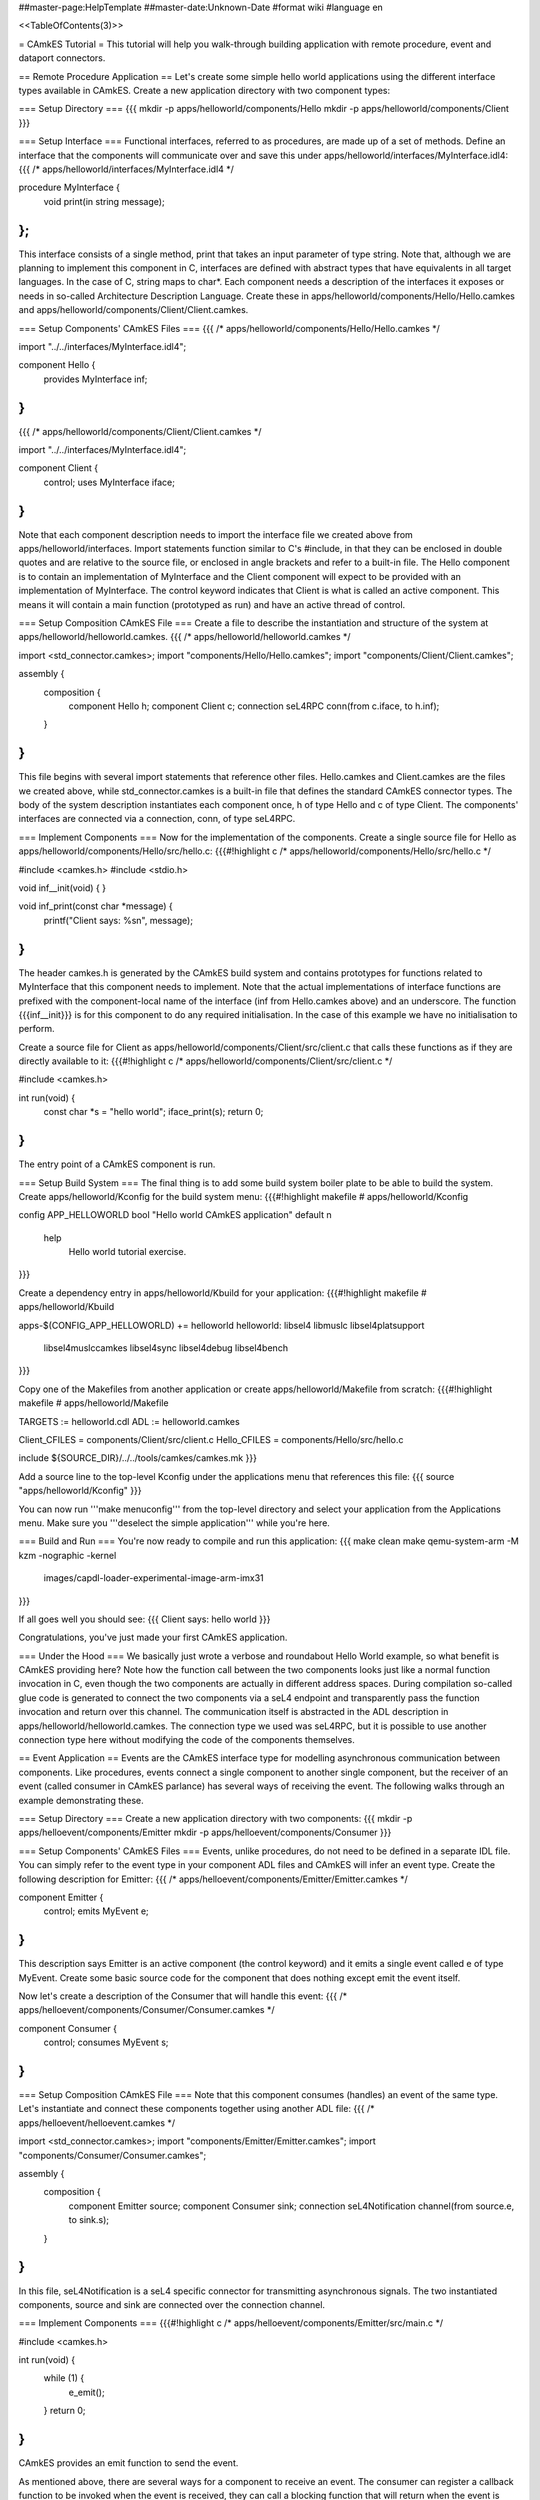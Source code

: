 ##master-page:HelpTemplate
##master-date:Unknown-Date
#format wiki
#language en

<<TableOfContents(3)>>

= CAmkES Tutorial =
This tutorial will help you walk-through building application with remote procedure, event and dataport connectors.

== Remote Procedure Application ==
Let's create some simple hello world applications using the different interface types available in CAmkES. Create a new application directory with two component types:

=== Setup Directory ===
{{{
mkdir -p apps/helloworld/components/Hello
mkdir -p apps/helloworld/components/Client
}}}

=== Setup Interface ===
Functional interfaces, referred to as procedures, are made up of a set of methods. Define an interface that the components will communicate over and save this under apps/helloworld/interfaces/MyInterface.idl4:
{{{
/* apps/helloworld/interfaces/MyInterface.idl4 */

procedure MyInterface {
  void print(in string message);
};
}}}
This interface consists of a single method, print that takes an input parameter of type string. Note that, although we are planning to implement this component in C, interfaces are defined with abstract types that have equivalents in all target languages. In the case of C, string maps to char*. Each component needs a description of the interfaces it exposes or needs in so-called Architecture Description Language. Create these in apps/helloworld/components/Hello/Hello.camkes and apps/helloworld/components/Client/Client.camkes.

=== Setup Components' CAmkES Files ===
{{{
/* apps/helloworld/components/Hello/Hello.camkes */

import "../../interfaces/MyInterface.idl4";

component Hello {
  provides MyInterface inf;
}
}}}
{{{
/* apps/helloworld/components/Client/Client.camkes */

import "../../interfaces/MyInterface.idl4";

component Client {
  control;
  uses MyInterface iface;
}
}}}
Note that each component description needs to import the interface file we created above from apps/helloworld/interfaces. Import statements function similar to C's #include, in that they can be enclosed in double quotes and are relative to the source file, or enclosed in angle brackets and refer to a built-in file. The Hello component is to contain an implementation of MyInterface and the Client component will expect to be provided with an implementation of MyInterface. The control keyword indicates that Client is what is called an active component. This means it will contain a main function (prototyped as run) and have an active thread of control.

=== Setup Composition CAmkES File ===
Create a file to describe the instantiation and structure of the system at apps/helloworld/helloworld.camkes.
{{{
/* apps/helloworld/helloworld.camkes */

import <std_connector.camkes>;
import "components/Hello/Hello.camkes";
import "components/Client/Client.camkes";

assembly {
  composition {
    component Hello h;
    component Client c;
    connection seL4RPC conn(from c.iface, to h.inf);
  }
}
}}}
This file begins with several import statements that reference other files. Hello.camkes and Client.camkes are the files we created above, while std_connector.camkes is a built-in file that defines the standard CAmkES connector types. The body of the system description instantiates each component once, h of type Hello and c of type Client. The components' interfaces are connected via a connection, conn, of type seL4RPC.

=== Implement Components ===
Now for the implementation of the components. Create a single source file for Hello as apps/helloworld/components/Hello/src/hello.c:
{{{#!highlight c
/* apps/helloworld/components/Hello/src/hello.c */

#include <camkes.h>
#include <stdio.h>

void inf__init(void) {
}

void inf_print(const char *message) {
  printf("Client says: %s\n", message);
}
}}}
The header camkes.h is generated by the CAmkES build system and contains prototypes for functions related to MyInterface that this component needs to implement. Note that the actual implementations of interface functions are prefixed with the component-local name of the interface (inf from Hello.camkes above) and an underscore. The function {{{inf__init}}} is for this component to do any required initialisation. In the case of this example we have no initialisation to perform.

Create a source file for Client as apps/helloworld/components/Client/src/client.c that calls these functions as if they are directly available to it:
{{{#!highlight c
/* apps/helloworld/components/Client/src/client.c */

#include <camkes.h>

int run(void) {
  const char *s = "hello world";
  iface_print(s);
  return 0;
}
}}}
The entry point of a CAmkES component is run.

=== Setup Build System ===
The final thing is to add some build system boiler plate to be able to build the system. Create apps/helloworld/Kconfig for the build system menu:
{{{#!highlight makefile
# apps/helloworld/Kconfig

config APP_HELLOWORLD
bool "Hello world CAmkES application"
default n
    help
        Hello world tutorial exercise.
}}}

Create a dependency entry in apps/helloworld/Kbuild for your application:
{{{#!highlight makefile
# apps/helloworld/Kbuild

apps-$(CONFIG_APP_HELLOWORLD) += helloworld
helloworld: libsel4 libmuslc libsel4platsupport \
  libsel4muslccamkes libsel4sync libsel4debug libsel4bench
}}}

Copy one of the Makefiles from another application or create apps/helloworld/Makefile from scratch:
{{{#!highlight makefile
# apps/helloworld/Makefile

TARGETS := helloworld.cdl
ADL := helloworld.camkes

Client_CFILES = components/Client/src/client.c
Hello_CFILES = components/Hello/src/hello.c

include ${SOURCE_DIR}/../../tools/camkes/camkes.mk
}}}

Add a source line to the top-level Kconfig under the applications menu that references this file:
{{{
source "apps/helloworld/Kconfig"
}}}

You can now run '''make menuconfig''' from the top-level directory and select your application from the Applications menu. Make sure you '''deselect the simple application''' while you're here.

=== Build and Run ===
You're now ready to compile and run this application:
{{{
make clean
make
qemu-system-arm -M kzm -nographic -kernel \
  images/capdl-loader-experimental-image-arm-imx31
}}}

If all goes well you should see:
{{{
Client says: hello world
}}}

Congratulations, you've just made your first CAmkES application.

=== Under the Hood ===
We basically just wrote a verbose and roundabout Hello World example, so what benefit is CAmkES providing here? Note how the function call between the two components looks just like a normal function invocation in C, even though the two components are actually in different address spaces. During compilation so-called glue code is generated to connect the two components via a seL4 endpoint and transparently pass the function invocation and return over this channel. The communication itself is abstracted in the ADL description in apps/helloworld/helloworld.camkes. The connection type we used was seL4RPC, but it is possible to use another connection type here without modifying the code of the components themselves.

== Event Application ==
Events are the CAmkES interface type for modelling asynchronous communication between components. Like procedures, events connect a single component to another single component, but the receiver of an event (called consumer in CAmkES parlance) has several ways of receiving the event. The following walks through an example demonstrating these.

=== Setup Directory ===
Create a new application directory with two components:
{{{
mkdir -p apps/helloevent/components/Emitter
mkdir -p apps/helloevent/components/Consumer
}}}

=== Setup Components' CAmkES Files ===
Events, unlike procedures, do not need to be defined in a separate IDL file. You can simply refer to the event type in your component ADL files and CAmkES will infer an event type. Create the following description for Emitter:
{{{
/* apps/helloevent/components/Emitter/Emitter.camkes */

component Emitter {
  control;
  emits MyEvent e;
}
}}}
This description says Emitter is an active component (the control keyword) and it emits a single event called e of type MyEvent. Create some basic source code for the component that does nothing except emit the event itself.

Now let's create a description of the Consumer that will handle this event:
{{{
/* apps/helloevent/components/Consumer/Consumer.camkes */

component Consumer {
  control;
  consumes MyEvent s;
}
}}}

=== Setup Composition CAmkES File ===
Note that this component consumes (handles) an event of the same type. Let's instantiate and connect these components together using another ADL file:
{{{
/* apps/helloevent/helloevent.camkes */

import <std_connector.camkes>;
import "components/Emitter/Emitter.camkes";
import "components/Consumer/Consumer.camkes";

assembly {
  composition {
    component Emitter source;
    component Consumer sink;
    connection seL4Notification channel(from source.e, to sink.s);
  }
}
}}}
In this file, seL4Notification is a seL4 specific connector for transmitting asynchronous signals. The two instantiated components, source and sink are connected over the connection channel.

=== Implement Components ===
{{{#!highlight c
/* apps/helloevent/components/Emitter/src/main.c */

#include <camkes.h>

int run(void) {
  while (1) {
    e_emit();
  }
  return 0;
}
}}}
CAmkES provides an emit function to send the event.

As mentioned above, there are several ways for a component to receive an event. The consumer can register a callback function to be invoked when the event is received, they can call a blocking function that will return when the event is received or they can call a polling function that returns whether an event has arrived or not. Let's add some source code that uses all three:
{{{#!highlight c
/* apps/helloevent/components/Consumer/src/main.c */

#include <camkes.h>
#include <stdio.h>

static void handler(void) {
  static int fired = 0;
  printf("Callback fired!\n");
  if (!fired) {
    fired = 1;
    s_reg_callback(&handler, NULL);
  }
}

int run(void) {
  printf("Registering callback...\n");
  s_reg_callback(&handler, NULL);

  printf("Polling...\n");
  if (s_poll()) {
    printf("We found an event!\n");
  } else {
    printf("We didn't find an event\n");
  }

  printf("Waiting...\n");
  s_wait();
  printf("Unblocked by an event!\n");

  return 0;
}
}}}
Note that we re-register the callback during the first execution of the handler. Callbacks are deregistered when invoked, so if you want the callback to fire again when another event arrives you need to explicitly re-register it.

=== Setup Build System ===
We now have everything we need to run this system. Add the appropriate information to Kconfig, apps/helloevent/Kbuild, apps/helloevent/Kconfig and apps/helloevent/Makefile as for the previous example. Create apps/helloevent/Kconfig for the build system menu:
{{{#!highlight makefile
# apps/helloevent/Kconfig

config APP_HELLOEVENT
bool "Hello Event CAmkES application"
default n
    help
        Hello event tutorial exercise.
}}}

Create a dependency entry in apps/helloevent/Kbuild for your application:
{{{#!highlight makefile
# apps/helloevent/Kbuild

apps-$(CONFIG_APP_HELLOEVENT) += helloevent
helloevent: libsel4 libmuslc libsel4platsupport \
  libsel4muslccamkes libsel4sync libsel4debug libsel4bench
}}}

Copy one of the Makefiles from another application or create apps/helloevent/Makefile from scratch:
{{{#!highlight makefile
# apps/helloevent/Makefile

TARGETS := helloevent.cdl
ADL := helloevent.camkes

Consumer_CFILES = components/Consumer/src/main.c
Emitter_CFILES = components/Emitter/src/main.c

include ${SOURCE_DIR}/../../tools/camkes/camkes.mk
}}}

Add a source line to the top-level Kconfig under the applications menu that references this file:
{{{
source "apps/helloevent/Kconfig"
}}}

You can now run '''make menuconfig''' from the top-level directory and select your application from the Applications menu. Make sure you '''deselect the helloworld application''' while you're here.

=== Build and Run ===
Compile the system and run it with similar qemu commands to the previous example:
{{{
make clean
make
qemu-system-arm -M kzm -nographic -kernel \
  images/capdl-loader-experimental-image-arm-imx31
}}}

If all goes well you should see something like the following
{{{
Registering callback...
Callback fired!
Polling...
We didn't find an event
Waiting...
Unblocked by an event!
Callback fired!
}}}

=== Under the Hood ===
Whether you find an event during polling will be a matter of the schedule that seL4 uses to run the components. This covers all the functionality available when using events. One final point that may not be obvious from the example is that callbacks will always be fired in preference to polling/waiting. That is, if a component registers a callback and then waits on an event to arrive, the callback will be fired when the first instance of the event arrives and the wait will return when/if the second instance of the event arrives.

== Dataport Application ==
Dataports are CAmkES' abstraction of shared memory. Dataports, like other interfaces, connect a single component to a single other component. Both components get read/write access to the dataport. The default dataport type is Buf, which is implemented as a byte array in C of size PAGE_SIZE. Alternatively you can specify a user-defined type for the shared memory region. This example will demonstrate both.

=== Setup Directory ===
Create two components that will use a pair of dataports for communication:
{{{
mkdir -p apps/hellodataport/components/Ping
mkdir -p apps/hellodataport/components/Pong
}}}

=== Setup Dataport Type ===
Let's define a struct that will be used as one of the dataports:
{{{#!highlight c
/* apps/hellodataport/include/porttype.h */

#ifndef _PORTTYPE_H_
#define _PORTTYPE_H_

typedef struct MyData {
  char data[10];
} MyData_t;

#endif
}}}

The build system puts some constraints on where included headers can reside so we need to symlink this header into the place the build system will be expecting it:
{{{
mkdir -p apps/hellodataport/components/Ping/include
ln -s ../../../include/porttype.h \
  apps/hellodataport/components/Ping/include/porttype.h
mkdir -p apps/hellodataport/components/Pong/include
ln -s ../../../include/porttype.h \
  apps/hellodataport/components/Pong/include/porttype.h
}}}

=== Setup Components' CAmkES Files ===
Note that we need to include the C header in the ADL. CAmkES does not actually parse this header, but it needs to know to #include it whenever it references the MyData_t type.
Now let's create an ADL description of the Ping component:
{{{
/* apps/hellodataport/components/Ping/Ping.camkes */

component Ping {
  include "porttype.h";
  control;
  dataport Buf d1;
  dataport MyData_t d2;
}
}}}

Add a similar description for Pong:
{{{
/* apps/hellodataport/components/Pong/Pong.camkes */

component Pong {
  include "porttype.h";
  control;
  dataport Buf s1;
  dataport MyData_t s2;
}
}}}

=== Setup Composition CAmkES File ===
A real system would have a more complete communication protocol between the two components, but for the purposes of this example spinning until a byte changes is good enough. We're ready to connect all these sources together with a top-level ADL file:
{{{
/* apps/hellodataport/hellodataport.camkes */

import <std_connector.camkes>;
import "components/Ping/Ping.camkes";
import "components/Pong/Pong.camkes";

assembly {
  composition {
    component Ping ping;
    component Pong pong;

    connection seL4SharedData channel1(from ping.d1, to pong.s1);
    connection seL4SharedData channel2(from ping.d2, to pong.s2);
  }
}
}}}

=== Implement Components ===
Now we'll create some basic code for each component to use the dataports.
Note that components generally need to use volatile variables when referring to shared memory to prevent the compiler eliminating repeated reads and writes.
{{{#!highlight c
/* apps/hellodataport/components/Ping/src/main.c */

#include <camkes.h>
#include <porttype.h>
#include <stdio.h>
#include <string.h>

int run(void) {
  char *hello = "hello";

  printf("Ping: sending %s...\n", hello);
  strcpy((void*)d1->content, hello);

  /* Wait for Pong to reply. We can assume dataport d2 is
   * zeroed on startup by seL4.
   */
  while (!d2->data[0]);
  printf("Ping: received %s.\n", d2->data);

  return 0;
}
}}}
{{{#!highlight c
/* apps/hellodataport/components/Pong/src/main.c */

#include <camkes.h>
#include <porttype.h>
#include <stdio.h>
#include <string.h>

int run(void) {
  char *world = "world";

  /* Wait for Ping to message us. We can assume dataport s1 is
   * zeroed on startup by seL4.
   */
  while (!*(volatile char*)s1->content);
  printf("Pong: received %s\n", (volatile char*)s1->content);

  printf("Pong: sending %s...\n", world);
  strcpy((void*)s2->data, world);

  return 0;
}
}}}

=== Setup Build System ===
We now have everything we need to run this system. Add the appropriate information to Kconfig, apps/hellodataport/Kbuild, apps/hellodataport/Kconfig and apps/hellodataport/Makefile as for the previous example. Create apps/hellodataport/Kconfig for the build system menu:
{{{#!highlight makefile
# apps/hellodataport/Kconfig

config APP_HELLODATAPORT
bool "Hello Dataport CAmkES application"
default n
    help
        Hello dataport tutorial exercise.
}}}

Create a dependency entry in apps/hellodataport/Kbuild for your application:
{{{#!highlight makefile
# apps/hellodataport/Kbuild

apps-$(CONFIG_APP_HELLODATAPORT) += hellodataport
helloevent: libsel4 libmuslc libsel4platsupport \
  libsel4muslccamkes libsel4sync libsel4debug libsel4bench
}}}

Copy one of the Makefiles from another application or create apps/helloevent/Makefile from scratch:
{{{#!highlight makefile
# apps/hellodataport/Makefile

TARGETS := hellodataport.cdl
ADL := hellodataport.camkes

Ping_CFILES = components/Ping/src/main.c
Ping_HFILES = components/Ping/include/porttype.h
Pong_CFILES = components/Pong/src/main.c
Pong_HFILES = components/Pong/include/porttype.h

include ${SOURCE_DIR}/../../tools/camkes/camkes.mk
}}}

Add a source line to the top-level Kconfig under the applications menu that references this file:
{{{
source "apps/hellodataport/Kconfig"
}}}

You can now run '''make menuconfig''' from the top-level directory and select your application from the Applications menu. Make sure you '''deselect the helloevent application''' while you're here.

=== Build and Run ===
Compile the system and run it with similar qemu commands to the previous example:
{{{
make clean
make
qemu-system-arm -M kzm -nographic -kernel \
  images/capdl-loader-experimental-image-arm-imx31
}}}

If all goes well you should see something like the following
{{{
Ping: sending hello...
Pong: received hello
Pong: sending world...
Ping: received world.
}}}

== Better Makefile ==
There is a better way to write the Makefile for your application.
Take apps/hellodataport/Makefile as an example

{{{#!highlight makefile
# apps/hellodataport/Makefile

TARGETS := $(notdir ${SOURCE_DIR}).cdl
ADL := hellodataport.camkes

Ping_CFILES = \
   $(patsubst ${SOURCE_DIR}/%,%,$(wildcard ${SOURCE_DIR}/components/Ping/src/*.c)) \
   $(patsubst ${SOURCE_DIR}/%,%,$(wildcard ${SOURCE_DIR}/components/Ping/src/plat/${PLAT}/*.c)) \
   $(patsubst ${SOURCE_DIR}/%,%,$(wildcard ${SOURCE_DIR}/components/Ping/src/arch/${ARCH}/*.c))

Ping_HFILES = \
   $(patsubst ${SOURCE_DIR}/%,%,$(wildcard ${SOURCE_DIR}/components/Ping/include/*.h)) \
   $(patsubst ${SOURCE_DIR}/%,%,$(wildcard ${SOURCE_DIR}/components/Ping/include/plat/${PLAT}/*.h)) \
   $(patsubst ${SOURCE_DIR}/%,%,$(wildcard ${SOURCE_DIR}/components/Ping/include/arch/${ARCH}/*.h))

Pong_CFILES = \
   $(patsubst ${SOURCE_DIR}/%,%,$(wildcard ${SOURCE_DIR}/components/Pong/include/*.h)) \
   $(patsubst ${SOURCE_DIR}/%,%,$(wildcard ${SOURCE_DIR}/components/Pong/include/plat/${PLAT}/*.h)) \
   $(patsubst ${SOURCE_DIR}/%,%,$(wildcard ${SOURCE_DIR}/components/Pong/include/arch/${ARCH}/*.h))

include ${SOURCE_DIR}/../../tools/camkes/camkes.mk
}}}

Variable SOURCE_DIR will always point to application folder.
In this case, SOURCE_DIR = camkes-project/apps/hellodataport

$(wildcard) function will expands *.c in src/ and *.h in include/ directory
$(patsubst) function will substitute all .c .h files with their absolute path

You can also specify platform and architecture building path if you need.

= Tutorial Summary =
You should now have a reasonably comprehensive understanding of the basic connector functionality available in CAmkES. The other apps in the CAmkES project repository provide some more diverse system examples.
